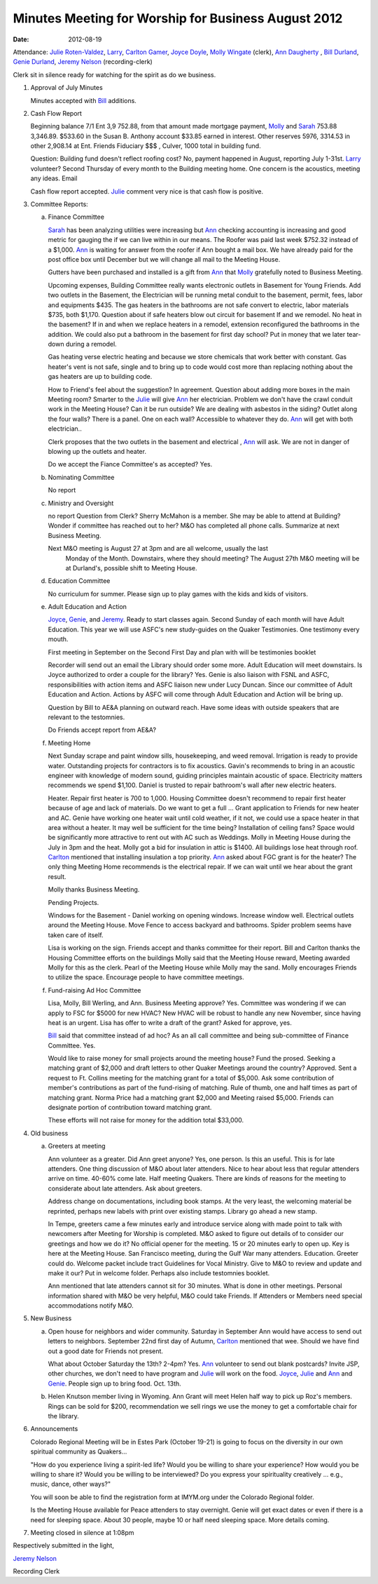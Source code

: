 ====================================================
Minutes Meeting for Worship for Business August 2012
====================================================
:Date: $Date: 2012-08-19 11:26:48 +0000 (Sun, 19 August 2012) $

Attendance: `Julie Roten-Valdez`_, `Larry`_, `Carlton Gamer`_, `Joyce Doyle`_, `Molly Wingate`_ (clerk), 
`Ann Daugherty`_ , `Bill Durland`_, `Genie Durland`_, `Jeremy Nelson`_ (recording-clerk)

Clerk sit in silence ready for watching for the spirit as do we business.

1. Approval of July Minutes

   Minutes accepted with `Bill`_ additions.

2. Cash Flow Report

   Beginning balance 7/1 Ent 3,9  752.88, from that amount made mortgage
   payment, `Molly`_ and `Sarah`_ 753.88 3,346.89. $533.60 in the Susan B. Anthony 
   account $33.85 earned in interest. Other reserves 5976, 3314.53 in other 2,908.14 at
   Ent. Friends Fiduciary $$$ , Culver, 1000 total in building fund.

   Question: Building fund doesn't reflect roofing cost? No, payment happened
   in August, reporting July 1-31st. `Larry`_ volunteer? Second Thursday of every
   month to the Building meeting home. One concern is the acoustics, meeting
   any ideas. Email  

   Cash flow report accepted. `Julie`_ comment very nice is that cash flow is
   positive. 

3. Committee Reports:

   a. Finance Committee

      `Sarah`_ has been analyzing utilities were increasing but `Ann`_ checking 
      accounting is increasing and good metric for gauging the if we can live
      within in our means. The Roofer was paid last week $752.32 instead of a 
      $1,000. `Ann`_ is waiting for answer from the roofer if Ann bought a 
      mail box. We have already paid for the post office box until December but 
      we will change all mail to the Meeting House. 

      Gutters have been purchased and installed is a gift from `Ann`_ that `Molly`_
      gratefully noted to Business Meeting. 

      Upcoming expenses, Building Committee really wants electronic outlets in
      Basement for Young Friends. Add two outlets in the Basement, the Electrician
      will be running metal conduit to the basement, permit, fees, labor and 
      equipments $435. The gas heaters in the bathrooms are not safe convert to
      electric, labor materials $735, both $1,170. Question about if safe heaters
      blow out circuit for basement If and we remodel. No heat in the basement?
      If in and when we replace heaters in a remodel, extension reconfigured the
      bathrooms in the addition. We could also put a bathroom in the basement
      for first day school? Put in money that we later tear-down during a remodel. 

      Gas heating verse electric heating and because we store chemicals that work
      better with constant. Gas heater's vent is not safe, single and to bring up
      to code would cost more than replacing nothing about the gas heaters are 
      up to building code.

      How to Friend's feel about the suggestion? In agreement. Question about adding
      more boxes in the main Meeting room? Smarter to the `Julie`_ will give `Ann`_ her
      electrician. Problem we don't have the crawl conduit work in the Meeting House?
      Can it be run outside? We are dealing with asbestos in the siding? Outlet along
      the four walls? There is a panel. One on each wall? Accessible to whatever they
      do. `Ann`_ will get with both electrician..

      Clerk proposes that the two outlets in the basement and electrical , `Ann`_ will
      ask. We are not in danger of blowing up the outlets and heater.  

      Do we accept the Fiance Committee's as accepted? Yes.
				
   b. Nominating Committee
   
      No report

   c. Ministry and Oversight
   
      no report
      Question from Clerk? Sherry McMahon is a member. She may be able to attend at 
      Building? Wonder if committee has reached out to her? M&O has completed all
      phone calls. Summarize at next Business Meeting.

      Next M&O meeting is August 27 at 3pm and are all welcome, usually the last 
	  Monday of the Month. Downstairs, where they should meeting?
	  The August 27th M&O meeting will be at Durland's, possible shift to Meeting House.
      

   d. Education Committee
   
      No curriculum for summer.  Please sign up to play 
      games with the kids and kids of visitors.

   e. Adult Education and Action
 
      `Joyce`_, `Genie`_, and `Jeremy`_. Ready to start classes again. Second
      Sunday of each month will have Adult Education. This year we 
      will use ASFC's new study-guides on the Quaker Testimonies. 
      One testimony every mouth. 

      First meeting in September on the Second First Day and plan
      with will be testimonies booklet 
       
      Recorder will send out an email the Library should order some more.
      Adult Education will meet downstairs. Is Joyce authorized to order a couple for the library?
      Yes. Genie is also liaison with FSNL and ASFC, responsibilities 
      with action items and ASFC liaison new under Lucy Duncan. Since our
      committee of Adult Education and Action. Actions by ASFC will come
      through Adult Education and Action will be bring up.

      Question by Bill to AE&A planning on outward reach. Have some 
      ideas with outside speakers that are relevant to the testomnies.
  
      Do Friends accept report from AE&A?  

   f. Meeting Home

      Next Sunday scrape and paint window sills, housekeeping, and weed 
      removal. Irrigation is ready to provide water. Outstanding projects
      for contractors is to fix acoustics. Gavin's recommends to bring
      in an acoustic engineer with knowledge of modern sound, guiding 
      principles maintain acoustic of space. Electricity matters recommends
      we spend $1,100. Daniel is trusted to repair bathroom's wall after
      new electric heaters. 

      Heater. Repair first heater is 700 to 1,000. Housing Committee 
      doesn't recommend to repair first heater because of age and lack 
      of materials. Do we want to get a full ... Grant application 
      to Friends for new heater and AC. Genie have working one heater
      wait until cold weather, if it not, we could use a space heater in that
      area without a heater. It may well be sufficient for the time being?
      Installation of ceiling fans? Space would be significantly more attractive
      to rent out with AC such as Weddings. Molly in Meeting House during the 
      July in 3pm and the heat. Molly got a bid for insulation in attic is 
      $1400. All buildings lose heat through roof. `Carlton`_  mentioned
      that installing insulation a top priority. `Ann`_ asked about FGC grant
      is for the heater? The only thing Meeting Home recommends is the 
      electrical repair. If we can wait until we hear about the grant result.
     
      Molly thanks Business Meeting.  

      Pending Projects.

      Windows for the Basement - Daniel working on opening windows. Increase 
      window well. Electrical outlets around the Meeting House. Move Fence to 
      access backyard and bathrooms. Spider problem seems have taken care of 
      itself.

      Lisa is working on the sign. Friends accept and thanks committee for their
      report. Bill and Carlton thanks the Housing Committee efforts on the buildings
      Molly said that the Meeting House reward, Meeting awarded Molly for this as
      the clerk. Pearl of the Meeting House while Molly may the sand. Molly encourages
      Friends to utilize the space. Encourage people to have committee meetings.
	
   f. Fund-raising Ad Hoc Committee

      Lisa, Molly, Bill Werling, and Ann. Business Meeting approve? Yes. Committee
      was wondering if we can apply to FSC for $5000 for new HVAC? New HVAC will be
      robust to handle any new November, since having heat is an urgent. Lisa has 
      offer to write a draft of the grant? Asked for approve, yes. 

      `Bill`_ said that committee instead of ad hoc? As an all call committee and being
      sub-committee of Finance Committee. Yes.

      Would like to raise money for small projects around the meeting house? Fund the 
      prosed. Seeking a matching grant of $2,000 and draft letters to other Quaker 
      Meetings around the country? Approved. Sent a request to Ft. Collins meeting for
      the matching grant for a total of $5,000. Ask some contribution of member's 
      contributions as part of the fund-rising of matching. Rule of thumb, one and half
      times as part of matching grant. Norma Price had a matching grant $2,000 and 
      Meeting raised $5,000. Friends can designate portion of contribution toward
      matching grant. 

      These efforts will not raise for money for the addition total $33,000.    


4. Old business
   
   a. Greeters at meeting

      Ann volunteer as a greater. Did Ann greet anyone? Yes, one person. Is this
      an useful. This is for late attenders. One thing discussion of M&O about
      later attenders. Nice to hear about less that regular attenders arrive on
      time. 40-60% come late. Half meeting Quakers. There are kinds of reasons
      for the meeting to considerate about late attenders. Ask about greeters.

      Address change on documentations, including book stamps. At the very
      least, the welcoming material be reprinted, perhaps new labels with 
      print over existing stamps. Library go ahead a new stamp. 

      In Tempe, greeters came a few minutes early and introduce service 
      along with made point to talk with newcomers after Meeting for 
      Worship is completed. M&O asked to figure out details of 
      to consider our greetings and how we do it? No official opener for
      the meeting. 15 or 20 minutes early to open up. Key is here at the
      Meeting House. San Francisco meeting, during the Gulf War many attenders.
      Education. Greeter could do. Welcome packet include tract Guidelines for
      Vocal Ministry. Give to M&O to review and update and make it our? Put 
      in welcome folder. Perhaps also include testomnies booklet. 

      Ann mentioned that late attenders cannot sit for 30 minutes. What is done
      in other meetings. Personal information shared with M&O be very helpful,
      M&O could take Friends. If Attenders or Members need special accommodations 
      notify M&O. 

	
5. New Business
   
   a. Open house for neighbors and wider community. Saturday in September 
      Ann would have access to send out letters to neighbors. September 
      22nd first day of Autumn, `Carlton`_ mentioned that wee.
      Should we have find out a good date for Friends not present.

      What about October Saturday the 13th? 2-4pm? Yes. `Ann`_ volunteer to 
      send out blank postcards? Invite JSP, other churches, we don't need to have
      program and `Julie`_ will work on the food. `Joyce`_, `Julie`_ and `Ann`_ 
      and `Genie`_. People sign up to bring food. Oct. 13th. 

   b. Helen Knutson member living in Wyoming. Ann Grant will meet Helen half 
      way to pick up Roz's members. Rings can be sold for $200, recommendation we
      sell rings we use the money to get a comfortable chair for the library. 

6. Announcements

   Colorado Regional Meeting will be in Estes Park (October 19-21) is going to 
   focus on the diversity in our own spiritual community as Quakers...  
  
   "How do you experience living a spirit-led life?  Would you be willing to 
   share your experience?  How would you be willing to share it? Would you 
   be willing to be interviewed?  Do you express your spirituality creatively
   ... e.g., music, dance, other ways?"
 
   You will soon be able to find the registration form at IMYM.org under the 
   Colorado Regional folder.
 
   Is the Meeting House available for Peace attenders to stay overnight. Genie
   will get exact dates or even if there is a need for sleeping space. About 
   30 people, maybe 10 or half need sleeping space. More details coming.  

7. Meeting closed in silence at 1:08pm

Respectively submitted in the light,

`Jeremy Nelson`_

Recording Clerk

.. _Ann: /Friends/AnnDaugherty/
.. _Ann Daugherty: /Friends/AnnDaugherty/
.. _Bill: /Friends/BillDurland/
.. _Bill Durland: /Friends/BillDurland/
.. _Carlton: /Friends/CarltonGamer/
.. _Carlton Gamer: /Friends/CarltonGamer/
.. _Daniel: /Friends/DanielKidney/
.. _Genie: /Friends/GenieDurland/
.. _Genie Durland: /Friends/GenieDurland/
.. _Jeremy: /Friends/JeremyNelson/
.. _Jeremy Nelson: /Friends/JeremyNelson/
.. _Joyce: /Friends/JoyceDoyle/
.. _Joyce Doyle: /Friends/JoyceDoyle/
.. _Julie: /Friends/JulieRotenValdez/
.. _Julie Roten-Valdez: /Friends/JulieRotenValdez/
.. _Larry: /Friends/
.. _Lisa: /Friends/LisaLister/
.. _Molly: /Friends/MollyWingate/
.. _Molly Wingate: /Friends/MollyWingate/
.. _Sarah: /Friends/SarahCallbeck/


